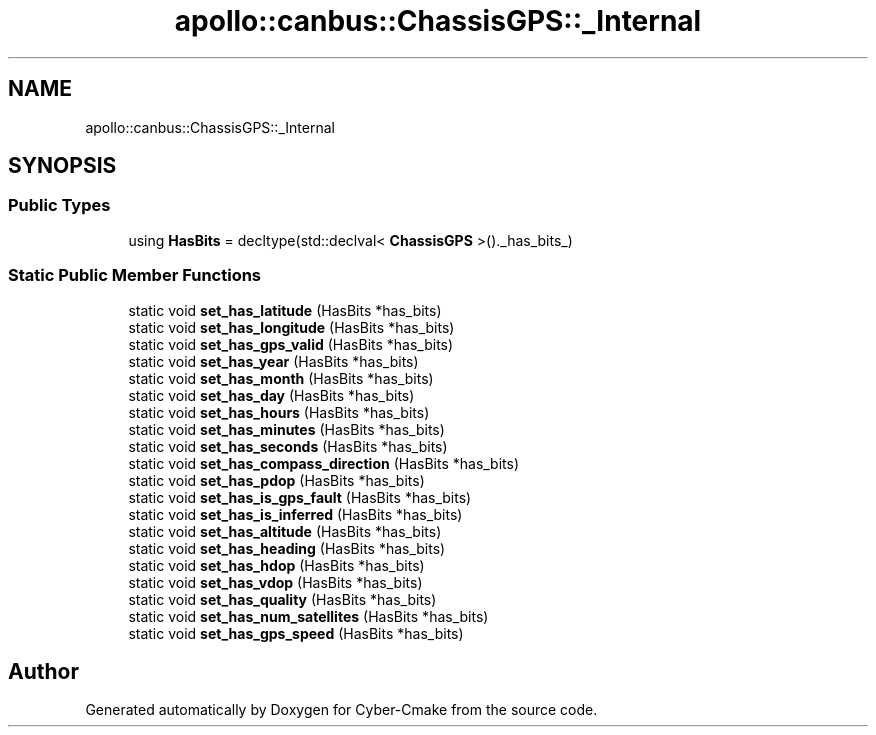 .TH "apollo::canbus::ChassisGPS::_Internal" 3 "Sun Sep 3 2023" "Version 8.0" "Cyber-Cmake" \" -*- nroff -*-
.ad l
.nh
.SH NAME
apollo::canbus::ChassisGPS::_Internal
.SH SYNOPSIS
.br
.PP
.SS "Public Types"

.in +1c
.ti -1c
.RI "using \fBHasBits\fP = decltype(std::declval< \fBChassisGPS\fP >()\&._has_bits_)"
.br
.in -1c
.SS "Static Public Member Functions"

.in +1c
.ti -1c
.RI "static void \fBset_has_latitude\fP (HasBits *has_bits)"
.br
.ti -1c
.RI "static void \fBset_has_longitude\fP (HasBits *has_bits)"
.br
.ti -1c
.RI "static void \fBset_has_gps_valid\fP (HasBits *has_bits)"
.br
.ti -1c
.RI "static void \fBset_has_year\fP (HasBits *has_bits)"
.br
.ti -1c
.RI "static void \fBset_has_month\fP (HasBits *has_bits)"
.br
.ti -1c
.RI "static void \fBset_has_day\fP (HasBits *has_bits)"
.br
.ti -1c
.RI "static void \fBset_has_hours\fP (HasBits *has_bits)"
.br
.ti -1c
.RI "static void \fBset_has_minutes\fP (HasBits *has_bits)"
.br
.ti -1c
.RI "static void \fBset_has_seconds\fP (HasBits *has_bits)"
.br
.ti -1c
.RI "static void \fBset_has_compass_direction\fP (HasBits *has_bits)"
.br
.ti -1c
.RI "static void \fBset_has_pdop\fP (HasBits *has_bits)"
.br
.ti -1c
.RI "static void \fBset_has_is_gps_fault\fP (HasBits *has_bits)"
.br
.ti -1c
.RI "static void \fBset_has_is_inferred\fP (HasBits *has_bits)"
.br
.ti -1c
.RI "static void \fBset_has_altitude\fP (HasBits *has_bits)"
.br
.ti -1c
.RI "static void \fBset_has_heading\fP (HasBits *has_bits)"
.br
.ti -1c
.RI "static void \fBset_has_hdop\fP (HasBits *has_bits)"
.br
.ti -1c
.RI "static void \fBset_has_vdop\fP (HasBits *has_bits)"
.br
.ti -1c
.RI "static void \fBset_has_quality\fP (HasBits *has_bits)"
.br
.ti -1c
.RI "static void \fBset_has_num_satellites\fP (HasBits *has_bits)"
.br
.ti -1c
.RI "static void \fBset_has_gps_speed\fP (HasBits *has_bits)"
.br
.in -1c

.SH "Author"
.PP 
Generated automatically by Doxygen for Cyber-Cmake from the source code\&.
